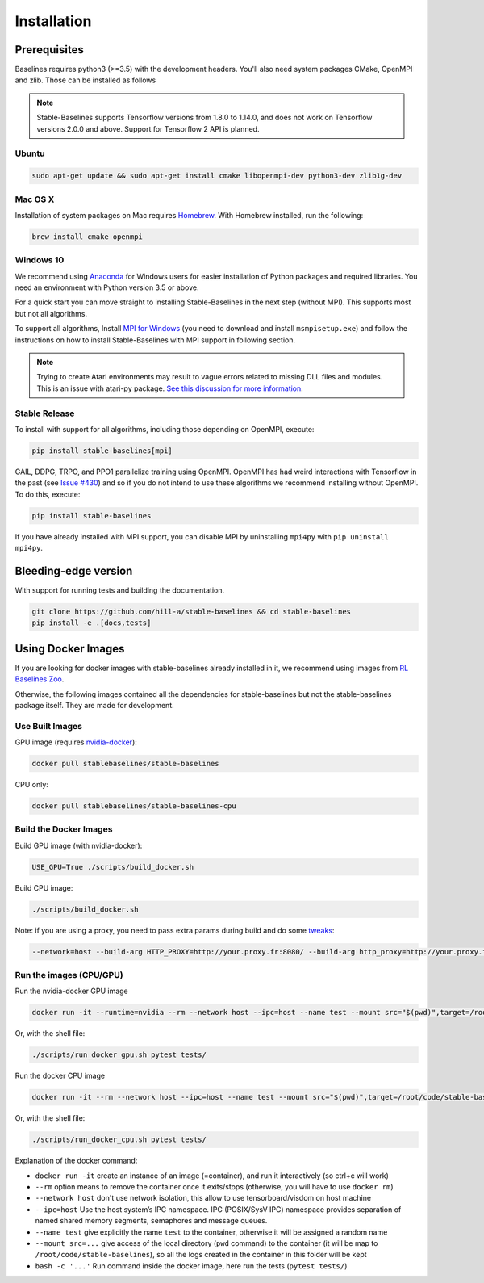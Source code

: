 .. _install:

Installation
============

Prerequisites
-------------

Baselines requires python3 (>=3.5) with the development headers. You'll
also need system packages CMake, OpenMPI and zlib. Those can be
installed as follows

.. note::

	Stable-Baselines supports Tensorflow versions from 1.8.0 to 1.14.0, and does not work on
	Tensorflow versions 2.0.0 and above. Support for Tensorflow 2 API is planned.


Ubuntu
~~~~~~

.. code-block:: bash

  sudo apt-get update && sudo apt-get install cmake libopenmpi-dev python3-dev zlib1g-dev

Mac OS X
~~~~~~~~

Installation of system packages on Mac requires `Homebrew`_. With
Homebrew installed, run the following:

.. code-block:: bash

   brew install cmake openmpi

.. _Homebrew: https://brew.sh


Windows 10
~~~~~~~~~~

We recommend using `Anaconda <https://conda.io/docs/user-guide/install/windows.html>`_ for Windows users for easier installation of Python packages and required libraries. You need an environment with Python version 3.5 or above.

For a quick start you can move straight to installing Stable-Baselines in the next step (without MPI). This supports most but not all algorithms.

To support all algorithms, Install `MPI for Windows <https://www.microsoft.com/en-us/download/details.aspx?id=57467>`_ (you need to download and install ``msmpisetup.exe``) and follow the instructions on how to install Stable-Baselines with MPI support in following section.

.. note::

	Trying to create Atari environments may result to vague errors related to missing DLL files and modules. This is an
	issue with atari-py package. `See this discussion for more information <https://github.com/openai/atari-py/issues/65>`_.


.. _openmpi:

Stable Release
~~~~~~~~~~~~~~
To install with support for all algorithms, including those depending on OpenMPI, execute:

.. code-block:: bash

    pip install stable-baselines[mpi]

GAIL, DDPG, TRPO, and PPO1 parallelize training using OpenMPI. OpenMPI has had weird
interactions with Tensorflow in the past (see
`Issue #430 <https://github.com/hill-a/stable-baselines/issues/430>`_) and so if you do not
intend to use these algorithms we recommend installing without OpenMPI. To do this, execute:

.. code-block:: bash

    pip install stable-baselines

If you have already installed with MPI support, you can disable MPI by uninstalling ``mpi4py``
with ``pip uninstall mpi4py``.


Bleeding-edge version
---------------------

With support for running tests and building the documentation.

.. code-block:: bash

    git clone https://github.com/hill-a/stable-baselines && cd stable-baselines
    pip install -e .[docs,tests]


Using Docker Images
-------------------

If you are looking for docker images with stable-baselines already installed in it,
we recommend using images from `RL Baselines Zoo <https://github.com/araffin/rl-baselines-zoo>`_.

Otherwise, the following images contained all the dependencies for stable-baselines but not the stable-baselines package itself.
They are made for development.

Use Built Images
~~~~~~~~~~~~~~~~

GPU image (requires `nvidia-docker`_):

.. code-block:: bash

   docker pull stablebaselines/stable-baselines

CPU only:

.. code-block:: bash

   docker pull stablebaselines/stable-baselines-cpu

Build the Docker Images
~~~~~~~~~~~~~~~~~~~~~~~~

Build GPU image (with nvidia-docker):

.. code-block:: bash

   USE_GPU=True ./scripts/build_docker.sh

Build CPU image:

.. code-block:: bash

   ./scripts/build_docker.sh

Note: if you are using a proxy, you need to pass extra params during
build and do some `tweaks`_:

.. code-block:: bash

   --network=host --build-arg HTTP_PROXY=http://your.proxy.fr:8080/ --build-arg http_proxy=http://your.proxy.fr:8080/ --build-arg HTTPS_PROXY=https://your.proxy.fr:8080/ --build-arg https_proxy=https://your.proxy.fr:8080/

Run the images (CPU/GPU)
~~~~~~~~~~~~~~~~~~~~~~~~

Run the nvidia-docker GPU image

.. code-block:: bash

   docker run -it --runtime=nvidia --rm --network host --ipc=host --name test --mount src="$(pwd)",target=/root/code/stable-baselines,type=bind stablebaselines/stable-baselines bash -c 'cd /root/code/stable-baselines/ && pytest tests/'

Or, with the shell file:

.. code-block:: bash

   ./scripts/run_docker_gpu.sh pytest tests/

Run the docker CPU image

.. code-block:: bash

   docker run -it --rm --network host --ipc=host --name test --mount src="$(pwd)",target=/root/code/stable-baselines,type=bind stablebaselines/stable-baselines-cpu bash -c 'cd /root/code/stable-baselines/ && pytest tests/'

Or, with the shell file:

.. code-block:: bash

   ./scripts/run_docker_cpu.sh pytest tests/

Explanation of the docker command:

-  ``docker run -it`` create an instance of an image (=container), and
   run it interactively (so ctrl+c will work)
-  ``--rm`` option means to remove the container once it exits/stops
   (otherwise, you will have to use ``docker rm``)
-  ``--network host`` don't use network isolation, this allow to use
   tensorboard/visdom on host machine
-  ``--ipc=host`` Use the host system’s IPC namespace. IPC (POSIX/SysV IPC) namespace provides
   separation of named shared memory segments, semaphores and message
   queues.
-  ``--name test`` give explicitly the name ``test`` to the container,
   otherwise it will be assigned a random name
-  ``--mount src=...`` give access of the local directory (``pwd``
   command) to the container (it will be map to ``/root/code/stable-baselines``), so
   all the logs created in the container in this folder will be kept
-  ``bash -c '...'`` Run command inside the docker image, here run the tests
   (``pytest tests/``)

.. _nvidia-docker: https://github.com/NVIDIA/nvidia-docker
.. _tweaks: https://stackoverflow.com/questions/23111631/cannot-download-docker-images-behind-a-proxy
